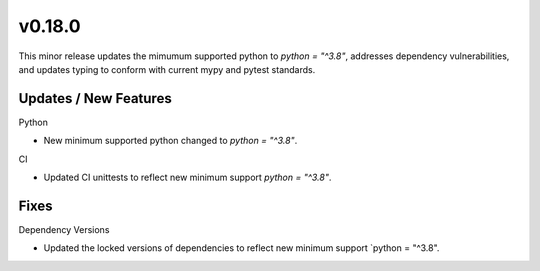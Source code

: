 v0.18.0
=======

This minor release updates the mimumum supported python to `python = "^3.8"`, addresses dependency vulnerabilities, and updates typing to conform with current mypy and pytest standards.

Updates / New Features
----------------------

Python

* New minimum supported python changed to `python = "^3.8"`.

CI

* Updated CI unittests to reflect new minimum support `python = "^3.8"`.

Fixes
-----

Dependency Versions

* Updated the locked versions of dependencies to reflect new minimum
  support `python = "^3.8".
